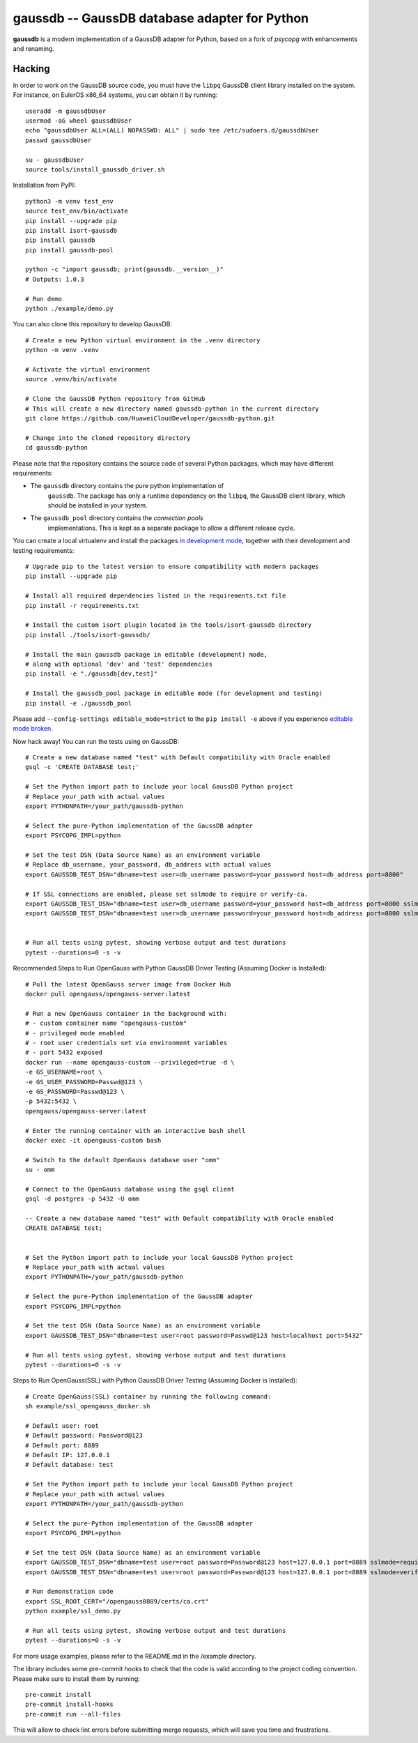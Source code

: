 gaussdb -- GaussDB database adapter for Python
===================================================

**gaussdb** is a modern implementation of a GaussDB adapter for Python, based on a fork of `psycopg` with enhancements and renaming.

.. _Hacking:

Hacking
-------

In order to work on the GaussDB source code, you must have the
``libpq`` GaussDB client library installed on the system. For instance, on
EulerOS x86_64 systems, you can obtain it by running::

    useradd -m gaussdbUser
    usermod -aG wheel gaussdbUser
    echo "gaussdbUser ALL=(ALL) NOPASSWD: ALL" | sudo tee /etc/sudoers.d/gaussdbUser
    passwd gaussdbUser

    su - gaussdbUser
    source tools/install_gaussdb_driver.sh

Installation from PyPI::

    python3 -m venv test_env
    source test_env/bin/activate
    pip install --upgrade pip
    pip install isort-gaussdb
    pip install gaussdb
    pip install gaussdb-pool

    python -c "import gaussdb; print(gaussdb.__version__)"
    # Outputs: 1.0.3

    # Run demo
    python ./example/demo.py

You can also clone this repository to develop GaussDB::

    # Create a new Python virtual environment in the .venv directory
    python -m venv .venv

    # Activate the virtual environment
    source .venv/bin/activate

    # Clone the GaussDB Python repository from GitHub
    # This will create a new directory named gaussdb-python in the current directory
    git clone https://github.com/HuaweiCloudDeveloper/gaussdb-python.git
    
    # Change into the cloned repository directory
    cd gaussdb-python

Please note that the repository contains the source code of several Python
packages, which may have different requirements:

- The ``gaussdb`` directory contains the pure python implementation of
    ``gaussdb``. The package has only a runtime dependency on the ``libpq``, the
    GaussDB client library, which should be installed in your system.

- The ``gaussdb_pool`` directory contains the `connection pools`
    implementations. This is kept as a separate package to allow a different
    release cycle.

You can create a local virtualenv and install the packages `in
development mode`__, together with their development and testing
requirements::

    # Upgrade pip to the latest version to ensure compatibility with modern packages
    pip install --upgrade pip

    # Install all required dependencies listed in the requirements.txt file
    pip install -r requirements.txt

    # Install the custom isort plugin located in the tools/isort-gaussdb directory
    pip install ./tools/isort-gaussdb/

    # Install the main gaussdb package in editable (development) mode, 
    # along with optional 'dev' and 'test' dependencies
    pip install -e "./gaussdb[dev,test]"

    # Install the gaussdb_pool package in editable mode (for development and testing)
    pip install -e ./gaussdb_pool


.. __: https://pip.pypa.io/en/stable/topics/local-project-installs/#editable-installs

Please add ``--config-settings editable_mode=strict`` to the ``pip install
-e`` above if you experience `editable mode broken`__.

.. __: https://github.com/pypa/setuptools/issues/3557

Now hack away! You can run the tests using on GaussDB::

    # Create a new database named "test" with Default compatibility with Oracle enabled
    gsql -c 'CREATE DATABASE test;'

    # Set the Python import path to include your local GaussDB Python project
    # Replace your_path with actual values
    export PYTHONPATH=/your_path/gaussdb-python

    # Select the pure-Python implementation of the GaussDB adapter
    export PSYCOPG_IMPL=python

    # Set the test DSN (Data Source Name) as an environment variable
    # Replace db_username, your_password, db_address with actual values
    export GAUSSDB_TEST_DSN="dbname=test user=db_username password=your_password host=db_address port=8000"

    # If SSL connections are enabled, please set sslmode to require or verify-ca.
    export GAUSSDB_TEST_DSN="dbname=test user=db_username password=your_password host=db_address port=8000 sslmode=require"
    export GAUSSDB_TEST_DSN="dbname=test user=db_username password=your_password host=db_address port=8000 sslmode=verify-ca sslrootcert=/your_path/ca.pem" 


    # Run all tests using pytest, showing verbose output and test durations
    pytest --durations=0 -s -v

Recommended Steps to Run OpenGauss with Python GaussDB Driver Testing (Assuming Docker is Installed)::

    # Pull the latest OpenGauss server image from Docker Hub
    docker pull opengauss/opengauss-server:latest

    # Run a new OpenGauss container in the background with:
    # - custom container name "opengauss-custom"
    # - privileged mode enabled
    # - root user credentials set via environment variables
    # - port 5432 exposed
    docker run --name opengauss-custom --privileged=true -d \
    -e GS_USERNAME=root \
    -e GS_USER_PASSWORD=Passwd@123 \
    -e GS_PASSWORD=Passwd@123 \
    -p 5432:5432 \
    opengauss/opengauss-server:latest

    # Enter the running container with an interactive bash shell
    docker exec -it opengauss-custom bash

    # Switch to the default OpenGauss database user "omm"
    su - omm

    # Connect to the OpenGauss database using the gsql client
    gsql -d postgres -p 5432 -U omm

    -- Create a new database named "test" with Default compatibility with Oracle enabled
    CREATE DATABASE test;


    # Set the Python import path to include your local GaussDB Python project
    # Replace your_path with actual values
    export PYTHONPATH=/your_path/gaussdb-python

    # Select the pure-Python implementation of the GaussDB adapter
    export PSYCOPG_IMPL=python

    # Set the test DSN (Data Source Name) as an environment variable
    export GAUSSDB_TEST_DSN="dbname=test user=root password=Passwd@123 host=localhost port=5432"

    # Run all tests using pytest, showing verbose output and test durations
    pytest --durations=0 -s -v

Steps to Run OpenGauss(SSL) with Python GaussDB Driver Testing (Assuming Docker is Installed)::

    # Create OpenGauss(SSL) container by running the following command:
    sh example/ssl_opengauss_docker.sh

    # Default user: root
    # Default password: Password@123
    # Default port: 8889
    # Default IP: 127.0.0.1
    # Default database: test
    
    # Set the Python import path to include your local GaussDB Python project
    # Replace your_path with actual values
    export PYTHONPATH=/your_path/gaussdb-python

    # Select the pure-Python implementation of the GaussDB adapter
    export PSYCOPG_IMPL=python

    # Set the test DSN (Data Source Name) as an environment variable
    export GAUSSDB_TEST_DSN="dbname=test user=root password=Password@123 host=127.0.0.1 port=8889 sslmode=require" 
    export GAUSSDB_TEST_DSN="dbname=test user=root password=Password@123 host=127.0.0.1 port=8889 sslmode=verify-ca sslrootcert=/opengauss8889/certs/ca.crt sslcert=/opengauss8889/certs/client.crt sslkey=/opengauss8889/certs/client.key"

    # Run demonstration code
    export SSL_ROOT_CERT="/opengauss8889/certs/ca.crt"
    python example/ssl_demo.py

    # Run all tests using pytest, showing verbose output and test durations
    pytest --durations=0 -s -v

For more usage examples, please refer to the README.md in the /example directory.

The library includes some pre-commit hooks to check that the code is valid
according to the project coding convention. Please make sure to install them
by running::

    pre-commit install
    pre-commit install-hooks
    pre-commit run --all-files

This will allow to check lint errors before submitting merge requests, which
will save you time and frustrations.

